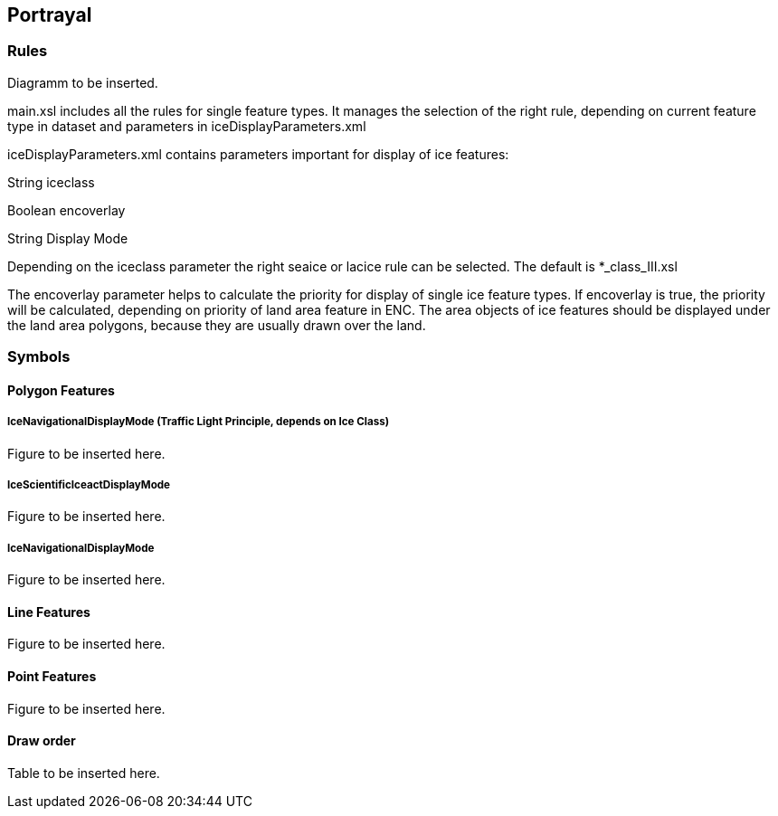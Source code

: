 
[[sec-portrayal]]
== Portrayal

=== Rules
Diagramm to be inserted.

main.xsl includes all the rules for single feature types. It manages the selection of the right rule, depending on current feature type in dataset and parameters in 
 iceDisplayParameters.xml

iceDisplayParameters.xml contains parameters important for display of ice features:

String iceclass

Boolean encoverlay

String Display Mode

Depending on the iceclass parameter the right seaice or lacice rule can be selected. The default is *_class_III.xsl

The encoverlay parameter helps to calculate the priority for display of single ice feature types. If encoverlay is true, the priority will be calculated, depending on priority of land area feature in ENC. The area objects of ice features should be displayed under the land area polygons, because they are usually drawn over the land.

=== Symbols

==== Polygon Features

===== IceNavigationalDisplayMode (Traffic Light Principle, depends on Ice Class)

Figure to be inserted here.

===== IceScientificIceactDisplayMode

Figure to be inserted here.

===== IceNavigationalDisplayMode

Figure to be inserted here.

==== Line Features

Figure to be inserted here.

==== Point Features

Figure to be inserted here.

==== Draw order

Table to be inserted here.
